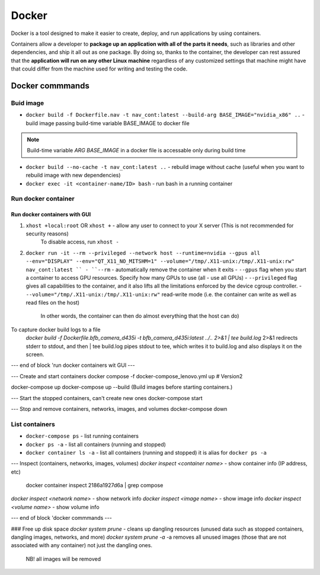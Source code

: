 ======
Docker
======
Docker is a tool designed to make it easier to create, deploy, and run applications by using containers. 

Containers allow a developer to **package up an application with all of the parts it needs**, such as libraries 
and other dependencies, and ship it all out as one package. By doing so, thanks to the container, the developer 
can rest assured that the **application will run on any other Linux machine** regardless of any customized 
settings that machine might have that could differ from the machine used for writing and testing the code.

.. image:: /files/images/docker.png
   :alt: Docker

.. image:: /files/images/docker_build_and_run.jpg
   :alt: Docker Build and Run

Docker commmands
================

Buid image
----------

* ``docker build -f Dockerfile.nav -t nav_cont:latest --build-arg BASE_IMAGE="nvidia_x86" ..`` - build image passing build-time variable BASE_IMAGE to docker file

.. note:: 
   Build-time variable *ARG BASE_IMAGE* in a docker file is accessable only during build time
  
* ``docker build --no-cache -t nav_cont:latest ..`` - rebuild image without cache (useful when you want to rebuild image with new dependencies)

* ``docker exec -it <container-name/ID> bash`` - run bash in a running container

Run docker container
--------------------

Run docker containers with GUI
~~~~~~~~~~~~~~~~~~~~~~~~~~~~~~

1. ``xhost +local:root`` OR ``xhost +`` - allow any user to connect to your X server (This is not recommended for security reasons)
                                          To disable access, run ``xhost -``

2. ``docker run -it --rm --privileged --network host --runtime=nvidia --gpus all --env="DISPLAY" --env="QT_X11_NO_MITSHM=1" --volume="/tmp/.X11-unix:/tmp/.X11-unix:rw" nav_cont:latest ``
   - ``--rm`` - automatically remove the container when it exits
   - ``--gpus`` flag when you start a container to access GPU resources. Specify how many GPUs to use (all - use all GPUs)  
   - ``--privileged`` flag gives all capabilities to the container, and it also lifts all the limitations enforced by the device cgroup controller.   
   - ``--volume="/tmp/.X11-unix:/tmp/.X11-unix:rw"`` read-write mode (i.e. the container can write as well as read files on the host)
                                                     In other words, the container can then do almost everything that the host can do)  

To capture docker build logs to a file
 `docker build -f Dockerfile.bfb_camera_d435i -t bfb_camera_d435i:latest ../.. 2>&1 | tee build.log`
 2>&1 redirects stderr to stdout, and then | tee build.log pipes stdout to tee, which writes it to build.log and also displays it on the screen.

--- end of block 'run docker containers wit GUI ---

--- Create and start containers
docker compose -f docker-compose_lenovo.yml up # Version2

docker-compose up
docker-compose up --build (Build images before starting containers.)

--- Start the stopped containers, can't create new ones
docker-compose start

--- Stop and remove containers, networks, images, and volumes
docker-compose down

List containers
---------------

* ``docker-compose ps`` - list running containers 
  
* ``docker ps -a`` - list all containers (running and stopped)
  
* ``docker container ls -a`` - list all containers (running and stopped) it is alias for ``docker ps -a``

--- Inspect (containers, networks, images, volumes)
`docker inspect <container name>` - show container info (IP address, etc)
   docker container inspect 2186a1927d6a | grep compose 
`docker inspect <network name>` - show network info
`docker inspect <image name>` - show image info
`docker inspect <volume name>` - show volume info

--- end of block 'docker commmands ---


### Free up disk space
`docker system prune` - cleans up dangling resources (unused data such as stopped containers, dangling images, networks, and more)
`docker system prune -a` -a removes all unused images (those that are not associated with any container) not just the dangling ones.
                         NB! all images will be removed